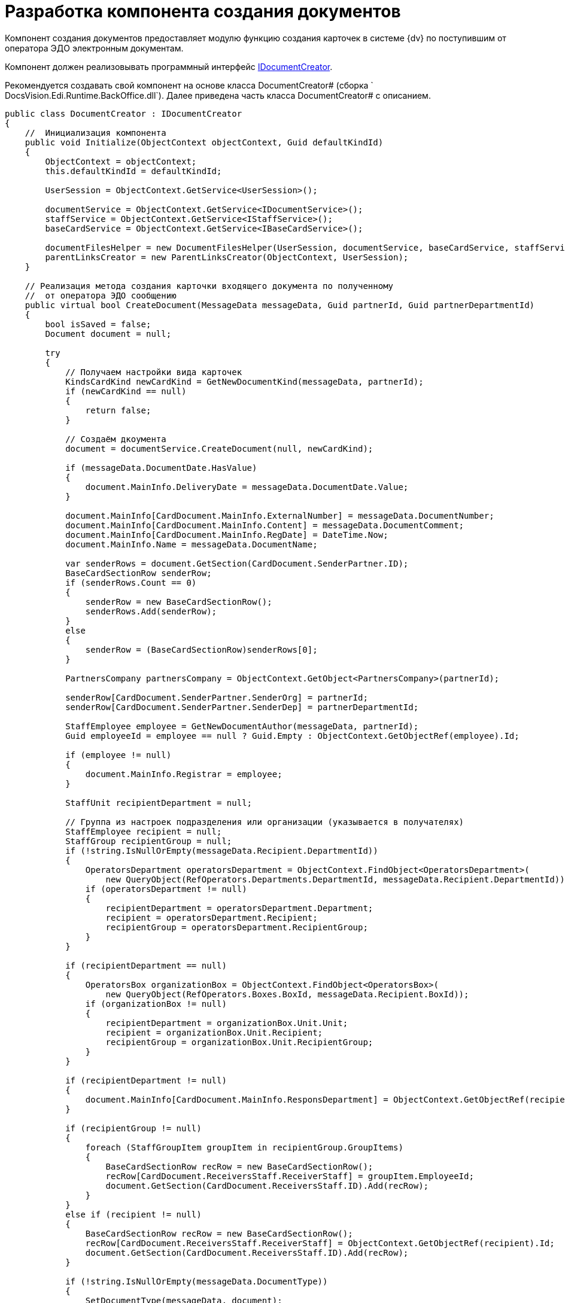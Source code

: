 = Разработка компонента создания документов

Компонент создания документов предоставляет модулю функцию создания карточек в системе {dv} по поступившим от оператора ЭДО электронным документам.

Компонент должен реализовывать программный интерфейс xref:IDocumentCreator.adoc[IDocumentCreator].

Рекомендуется создавать свой компонент на основе класса DocumentCreator# (сборка ` DocsVision.Edi.Runtime.BackOffice.dll`). Далее приведена часть класса DocumentCreator# с описанием.

[source,csharp]
----
public class DocumentCreator : IDocumentCreator
{
    //  Инициализация компонента
    public void Initialize(ObjectContext objectContext, Guid defaultKindId)
    {
        ObjectContext = objectContext;
        this.defaultKindId = defaultKindId;

        UserSession = ObjectContext.GetService<UserSession>();

        documentService = ObjectContext.GetService<IDocumentService>();
        staffService = ObjectContext.GetService<IStaffService>();
        baseCardService = ObjectContext.GetService<IBaseCardService>();

        documentFilesHelper = new DocumentFilesHelper(UserSession, documentService, baseCardService, staffService);
        parentLinksCreator = new ParentLinksCreator(ObjectContext, UserSession);
    }

    // Реализация метода создания карточки входящего документа по полученному 
    //  от оператора ЭДО сообщению
    public virtual bool CreateDocument(MessageData messageData, Guid partnerId, Guid partnerDepartmentId)
    {
        bool isSaved = false;
        Document document = null;

        try
        {
            // Получаем настройки вида карточек
            KindsCardKind newCardKind = GetNewDocumentKind(messageData, partnerId);
            if (newCardKind == null)
            {
                return false;
            }

            // Создаём дкоумента
            document = documentService.CreateDocument(null, newCardKind);

            if (messageData.DocumentDate.HasValue)
            {
                document.MainInfo.DeliveryDate = messageData.DocumentDate.Value;
            }

            document.MainInfo[CardDocument.MainInfo.ExternalNumber] = messageData.DocumentNumber;
            document.MainInfo[CardDocument.MainInfo.Content] = messageData.DocumentComment;
            document.MainInfo[CardDocument.MainInfo.RegDate] = DateTime.Now;
            document.MainInfo.Name = messageData.DocumentName;

            var senderRows = document.GetSection(CardDocument.SenderPartner.ID);
            BaseCardSectionRow senderRow;
            if (senderRows.Count == 0)
            {
                senderRow = new BaseCardSectionRow();
                senderRows.Add(senderRow);
            }
            else
            {
                senderRow = (BaseCardSectionRow)senderRows[0];
            }

            PartnersCompany partnersCompany = ObjectContext.GetObject<PartnersCompany>(partnerId);

            senderRow[CardDocument.SenderPartner.SenderOrg] = partnerId;
            senderRow[CardDocument.SenderPartner.SenderDep] = partnerDepartmentId;

            StaffEmployee employee = GetNewDocumentAuthor(messageData, partnerId);
            Guid employeeId = employee == null ? Guid.Empty : ObjectContext.GetObjectRef(employee).Id;

            if (employee != null)
            {
                document.MainInfo.Registrar = employee;
            }

            StaffUnit recipientDepartment = null;

            // Группа из настроек подразделения или организации (указывается в получателях)
            StaffEmployee recipient = null;
            StaffGroup recipientGroup = null;
            if (!string.IsNullOrEmpty(messageData.Recipient.DepartmentId))
            {
                OperatorsDepartment operatorsDepartment = ObjectContext.FindObject<OperatorsDepartment>(
                    new QueryObject(RefOperators.Departments.DepartmentId, messageData.Recipient.DepartmentId));
                if (operatorsDepartment != null)
                {
                    recipientDepartment = operatorsDepartment.Department;
                    recipient = operatorsDepartment.Recipient;
                    recipientGroup = operatorsDepartment.RecipientGroup;
                }
            }

            if (recipientDepartment == null)
            {
                OperatorsBox organizationBox = ObjectContext.FindObject<OperatorsBox>(
                    new QueryObject(RefOperators.Boxes.BoxId, messageData.Recipient.BoxId));
                if (organizationBox != null)
                {
                    recipientDepartment = organizationBox.Unit.Unit;
                    recipient = organizationBox.Unit.Recipient;
                    recipientGroup = organizationBox.Unit.RecipientGroup;
                }
            }

            if (recipientDepartment != null)
            {
                document.MainInfo[CardDocument.MainInfo.ResponsDepartment] = ObjectContext.GetObjectRef(recipientDepartment).Id;
            }

            if (recipientGroup != null)
            {
                foreach (StaffGroupItem groupItem in recipientGroup.GroupItems)
                {
                    BaseCardSectionRow recRow = new BaseCardSectionRow();
                    recRow[CardDocument.ReceiversStaff.ReceiverStaff] = groupItem.EmployeeId;
                    document.GetSection(CardDocument.ReceiversStaff.ID).Add(recRow);
                }
            }
            else if (recipient != null)
            {
                BaseCardSectionRow recRow = new BaseCardSectionRow();
                recRow[CardDocument.ReceiversStaff.ReceiverStaff] = ObjectContext.GetObjectRef(recipient).Id;
                document.GetSection(CardDocument.ReceiversStaff.ID).Add(recRow);
            }

            if (!string.IsNullOrEmpty(messageData.DocumentType))
            {
                SetDocumentType(messageData, document);
            }

            ObjectContext.SaveObject(document);
            isSaved = true;

            // Добавление файлов из полученного сообщения в создаваемый документ
            foreach (MessageFile messageFile in messageData.DocumentFiles)
            {
                AddFileToDocument(document, messageFile, employeeId, partnersCompany.Name);
            }

            SetAdditionalAttributes(messageData, document);

            ObjectContext.SaveObject(document);

            // Добавление ссылки на родительскую карточку, если поступило 
            // исправление формализованного документа
            parentLinksCreator.CreateParentLinks(document,
                messageData.DocumentFiles.Select(item => item.OperatorParentEntityId).Where(item => !string.IsNullOrEmpty(item)).Distinct().ToList());

            Guid cardId = ObjectContext.GetObjectRef(document).Id;

            document.Description = baseCardService.GenerateDigest(document, UserSession.CardManager.GetCardData(cardId), null);

            ObjectContext.SaveObject(document);

            messageData.CardId = cardId;

            return true;
        }
        catch (Exception)
        {
            SafeRollback();
            try
            {
                if (isSaved)
                {
                    ObjectContext.DeleteObject(document);
                    ObjectContext.AcceptChanges();
                }
            }
            catch
            {
            }

            throw;
        }
    }

    // Добавляет в карточку документа значение типа поступившего документа
    // В собственной реализации метод может записывать типы документов по другой логике
    public virtual void SetDocumentType(MessageData messageData, Document document)
    {
        // секции и поля может не быть, если не грузили схему УПД
        CardSection dataSection = UserSession.CardManager.CardTypes[CardDocument.ID].AllSections
            .FirstOrDefault(item => string.Equals(item.Alias, CardDefs.UniversalDocumentData.Alias));
        if (dataSection == null)
        {
            return;
        }

        if (!dataSection.Fields.Contains(CardDefs.UniversalDocumentData.DocumentType))
        {
            return;
        }

        Field docTypeField = dataSection.Fields[CardDefs.UniversalDocumentData.DocumentType];
        var invoiceRows = document.GetSection(dataSection.Id);
        BaseCardSectionRow invoiceRow;
        if (invoiceRows.Count == 0)
        {
            invoiceRow = new BaseCardSectionRow();
            invoiceRows.Add(invoiceRow);
        }
        else
        {
            invoiceRow = (BaseCardSectionRow)invoiceRows[0];
        }

        invoiceRow[CardDefs.UniversalDocumentData.DocumentType] = docTypeField.EnumValues
            .FirstOrDefault(item => string.Equals(messageData.DocumentType, item.Alias, StringComparison.OrdinalIgnoreCase))?.Value;
    }

    // Реализация метода переноса файлов из ответа контрагента в карточку 
    public virtual void AddReplyFilesToDocument(MessageData messageData, Guid partnerId)
    {
        try
        {
            StaffEmployee employee = GetNewDocumentAuthor(messageData, partnerId);
            Guid employeeId = employee == null ? Guid.Empty : ObjectContext.GetObjectRef(employee).Id;

            PartnersCompany partnersCompany = ObjectContext.GetObject<PartnersCompany>(partnerId);

            Document document = ObjectContext.GetObject<Document>(messageData.CardId);
            foreach (MessageFile messageFile in messageData.DocumentFiles)
            {
                AddFileToDocument(document, messageFile, employeeId, partnersCompany.Name);
            }

            ObjectContext.SaveObject(document);
        }
        catch
        {
            SafeRollback();
            throw;
        }
    }

    // Предоставляет вид создаваемого документа
    // В собственной реализации метод может вычислять вид документа по другой логике
    public virtual KindsCardKind GetNewDocumentKind(MessageData messageData, Guid partnerId)
    {
        KindsCardKind cardKind = null;
        if (defaultKindId != Guid.Empty)
        {
            cardKind = ObjectContext.GetObject<KindsCardKind>(defaultKindId);
        }

        return cardKind ?? ObjectContext.GetObject<KindsCardKind>(IncomingDocumentKindId);
    }

    // Предоставляет автора создаваемого документа
    // В собственной реализации метод может вычислять автора документа по другой логике
    public virtual StaffEmployee GetNewDocumentAuthor(MessageData messageData, Guid partnerId)
    {
        return staffService.GetCurrentEmployee();
    }

    // Добавляет дополнительные атрибуты в создаваемый документ
    // В собственной реализации метод может добавлять в карточку 
    // требуемые данные из полученного сообщения
    public virtual void SetAdditionalAttributes(MessageData messageData, Document document)
    {
    }

    // Добавляет в создаваемый документ файл из полученного сообщения
    // В собственной реализации метод может добавлять файл следуя иной логике
    public virtual void AddFileToDocument(Document document, MessageFile messageFile, Guid authorId, string partnerName)
    {
        documentFilesHelper.AddSignedFileToDocument(document, messageFile, authorId, partnerName, true);
    }
}
----

